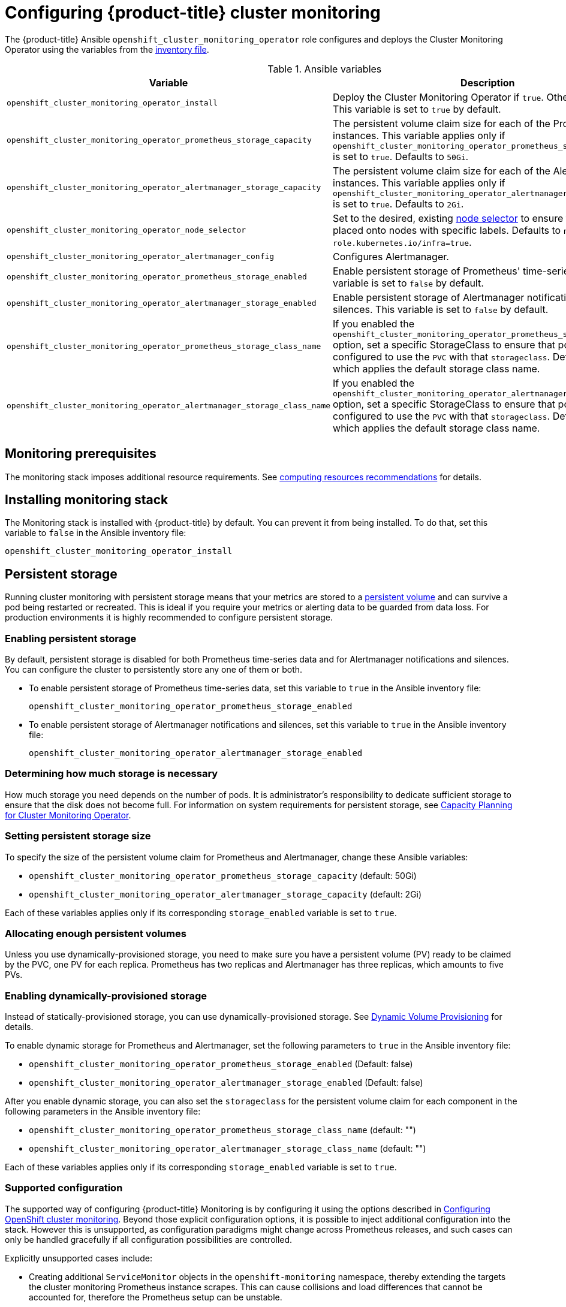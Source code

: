 [[configuring-openshift-cluster-monitoring]]
= Configuring {product-title} cluster monitoring
:data-uri:
:icons:
:experimental:
:prewrap!:

The {product-title} Ansible `openshift_cluster_monitoring_operator` role configures and deploys the Cluster Monitoring Operator using the variables from the xref:../install/configuring_inventory_file.adoc#configuring-ansible[inventory file].

.Ansible variables
[options="header"]
|===

|Variable |Description

|`openshift_cluster_monitoring_operator_install`
| Deploy the Cluster Monitoring Operator if `true`. Otherwise, undeploy. This variable is set to `true` by default.

|`openshift_cluster_monitoring_operator_prometheus_storage_capacity`
| The persistent volume claim size for each of the Prometheus instances. This variable applies only if `openshift_cluster_monitoring_operator_prometheus_storage_enabled` is set to `true`. Defaults to `50Gi`.

|`openshift_cluster_monitoring_operator_alertmanager_storage_capacity`
| The persistent volume claim size for each of the Alertmanager instances. This variable applies only if `openshift_cluster_monitoring_operator_alertmanager_storage_enabled` is set to `true`. Defaults to `2Gi`.

|`openshift_cluster_monitoring_operator_node_selector`
| Set to the desired, existing xref:../admin_guide/scheduling/node_selector.adoc#admin-guide-sched-selector[node selector] to ensure that pods are placed onto nodes with specific labels. Defaults to `node-role.kubernetes.io/infra=true`.

|`openshift_cluster_monitoring_operator_alertmanager_config`
| Configures Alertmanager.

|`openshift_cluster_monitoring_operator_prometheus_storage_enabled`
| Enable persistent storage of Prometheus' time-series data. This variable is set to `false` by default.

|`openshift_cluster_monitoring_operator_alertmanager_storage_enabled`
| Enable persistent storage of Alertmanager notifications and silences. This variable is set to `false` by default.

|`openshift_cluster_monitoring_operator_prometheus_storage_class_name`
| If you enabled the `openshift_cluster_monitoring_operator_prometheus_storage_enabled` option, set a specific StorageClass to ensure that pods are configured to use the `PVC` with that `storageclass`. Defaults to `none`, which applies the default storage class name.

|`openshift_cluster_monitoring_operator_alertmanager_storage_class_name`
| If you enabled the `openshift_cluster_monitoring_operator_alertmanager_storage_enabled` option, set a specific StorageClass to ensure that pods are configured to use the `PVC` with that `storageclass`. Defaults to `none`, which applies the default storage class name.

|===

[[monitoring-prerequisites]]
== Monitoring prerequisites

The monitoring stack imposes additional resource requirements. See xref:../scaling_performance/scaling_cluster_monitoring.adoc#cluster-monitoring-recommendations-for-OCP[computing resources recommendations] for details.

== Installing monitoring stack

The Monitoring stack is installed with {product-title} by default. You can prevent it from being installed. To do that, set this variable to `false` in the Ansible inventory file:

`openshift_cluster_monitoring_operator_install`

== Persistent storage

Running cluster monitoring with persistent storage means that your metrics are stored to a xref:../architecture/additional_concepts/storage.adoc#persistent-volumes[persistent volume] and can survive a pod being restarted or recreated. This is ideal if you require your metrics or alerting data to be guarded from data loss. For production environments it is highly recommended to configure persistent storage.

=== Enabling persistent storage

By default, persistent storage is disabled for both Prometheus time-series data and for Alertmanager notifications and silences. You can configure the cluster to persistently store any one of them or both.

* To enable persistent storage of Prometheus time-series data, set this variable to `true` in the Ansible inventory file:
+
`openshift_cluster_monitoring_operator_prometheus_storage_enabled`

* To enable persistent storage of Alertmanager notifications and silences, set this variable to `true` in the Ansible inventory file:
+
`openshift_cluster_monitoring_operator_alertmanager_storage_enabled`

=== Determining how much storage is necessary

How much storage you need depends on the number of pods. It is administrator's responsibility to dedicate sufficient storage to ensure that the disk does not become full. For information on system requirements for persistent storage, see xref:../scaling_performance/scaling_cluster_monitoring.adoc#capacity-planning-for-cluster-monitoring-operator[Capacity Planning for Cluster Monitoring Operator].

=== Setting persistent storage size

To specify the size of the persistent volume claim for Prometheus and Alertmanager, change these Ansible variables:

* `openshift_cluster_monitoring_operator_prometheus_storage_capacity` (default: 50Gi)
* `openshift_cluster_monitoring_operator_alertmanager_storage_capacity` (default: 2Gi)

Each of these variables applies only if its corresponding `storage_enabled` variable is set to `true`.

=== Allocating enough persistent volumes

Unless you use dynamically-provisioned storage, you need to make sure you have a persistent volume (PV) ready to be claimed by the PVC, one PV for each replica. Prometheus has two replicas and Alertmanager has three replicas, which amounts to five PVs.

=== Enabling dynamically-provisioned storage

Instead of statically-provisioned storage, you can use dynamically-provisioned storage. See https://kubernetes.io/docs/concepts/storage/dynamic-provisioning/[Dynamic Volume Provisioning] for details.

To enable dynamic storage for Prometheus and Alertmanager, set the following parameters to `true` in the Ansible inventory file:

* `openshift_cluster_monitoring_operator_prometheus_storage_enabled`   (Default: false)
* `openshift_cluster_monitoring_operator_alertmanager_storage_enabled` (Default: false)

After you enable dynamic storage, you can also set the `storageclass` for the persistent volume claim for each component in the following parameters in the Ansible inventory file:

* `openshift_cluster_monitoring_operator_prometheus_storage_class_name`   (default: "")
* `openshift_cluster_monitoring_operator_alertmanager_storage_class_name` (default: "")

Each of these variables applies only if its corresponding `storage_enabled` variable is set to `true`.

[[supported-configuration]]
=== Supported configuration

The supported way of configuring {product-title} Monitoring is by configuring it using the options described in xref:#configuring-openshift-cluster-monitoring[Configuring OpenShift cluster monitoring]. Beyond those explicit configuration options, it is possible to inject additional configuration into the stack. However this is unsupported, as configuration paradigms might change across Prometheus releases, and such cases can only be handled gracefully if all configuration possibilities are controlled.

Explicitly unsupported cases include:

* Creating additional `ServiceMonitor` objects in the `openshift-monitoring` namespace, thereby extending the targets the cluster monitoring Prometheus instance scrapes. This can cause collisions and load differences that cannot be accounted for, therefore the Prometheus setup can be unstable.
* Creating additional `ConfigMap` objects, that cause the cluster monitoring Prometheus instance to include additional alerting and recording rules. Note that this behavior is known to cause a breaking behavior if applied, as Prometheus 2.0 will ship with a new rule file syntax.
